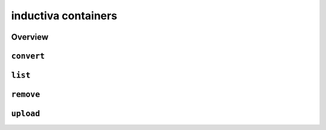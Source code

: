 inductiva containers
====================

Overview
--------

.. program-output:: inductiva containers --help
   :prompt:

``convert``
-----------

.. program-output:: inductiva containers convert --help
   :prompt:

``list``
--------

.. program-output:: inductiva containers list --help
   :prompt:

``remove``
----------

.. program-output:: inductiva containers remove --help
   :prompt:

``upload``
----------

.. program-output:: inductiva containers upload --help
   :prompt:
